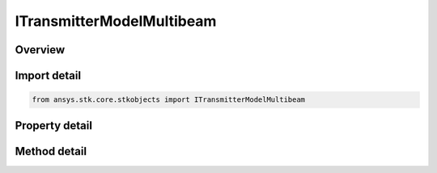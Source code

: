 ITransmitterModelMultibeam
==========================

.. py:class:: ansys.stk.core.stkobjects.ITransmitterModelMultibeam

   object
   
   Provide access to the properties and methods defining a multibeam transmitter model.

.. py:currentmodule:: ITransmitterModelMultibeam

Overview
--------

.. tab-set::

    .. tab-item:: Methods
        
        .. list-table::
            :header-rows: 0
            :widths: auto

            * - :py:attr:`~ansys.stk.core.stkobjects.ITransmitterModelMultibeam.set_filter`
              - Set the current filter model by name.
            * - :py:attr:`~ansys.stk.core.stkobjects.ITransmitterModelMultibeam.set_modulator`
              - Set the current modulator model by name.

    .. tab-item:: Properties
        
        .. list-table::
            :header-rows: 0
            :widths: auto

            * - :py:attr:`~ansys.stk.core.stkobjects.ITransmitterModelMultibeam.data_rate`
              - Gets or sets the data rate.
            * - :py:attr:`~ansys.stk.core.stkobjects.ITransmitterModelMultibeam.post_transmit_gains_losses`
              - Gets the collection of additional post transmit gains and losses.
            * - :py:attr:`~ansys.stk.core.stkobjects.ITransmitterModelMultibeam.enable_filter`
              - Gets or set the flag determines whether or not to enable the Filter.
            * - :py:attr:`~ansys.stk.core.stkobjects.ITransmitterModelMultibeam.supported_filters`
              - Gets an array of supported filter model names.
            * - :py:attr:`~ansys.stk.core.stkobjects.ITransmitterModelMultibeam.filter`
              - Gets the current filter model.
            * - :py:attr:`~ansys.stk.core.stkobjects.ITransmitterModelMultibeam.supported_modulators`
              - Gets an array of supported modulator model names.
            * - :py:attr:`~ansys.stk.core.stkobjects.ITransmitterModelMultibeam.modulator`
              - Gets the current modulator model.
            * - :py:attr:`~ansys.stk.core.stkobjects.ITransmitterModelMultibeam.antenna_system`
              - Gets the antenna system.


Import detail
-------------

.. code-block:: python

    from ansys.stk.core.stkobjects import ITransmitterModelMultibeam


Property detail
---------------

.. py:property:: data_rate
    :canonical: ansys.stk.core.stkobjects.ITransmitterModelMultibeam.data_rate
    :type: float

    Gets or sets the data rate.

.. py:property:: post_transmit_gains_losses
    :canonical: ansys.stk.core.stkobjects.ITransmitterModelMultibeam.post_transmit_gains_losses
    :type: IAdditionalGainLossCollection

    Gets the collection of additional post transmit gains and losses.

.. py:property:: enable_filter
    :canonical: ansys.stk.core.stkobjects.ITransmitterModelMultibeam.enable_filter
    :type: bool

    Gets or set the flag determines whether or not to enable the Filter.

.. py:property:: supported_filters
    :canonical: ansys.stk.core.stkobjects.ITransmitterModelMultibeam.supported_filters
    :type: list

    Gets an array of supported filter model names.

.. py:property:: filter
    :canonical: ansys.stk.core.stkobjects.ITransmitterModelMultibeam.filter
    :type: IRFFilterModel

    Gets the current filter model.

.. py:property:: supported_modulators
    :canonical: ansys.stk.core.stkobjects.ITransmitterModelMultibeam.supported_modulators
    :type: list

    Gets an array of supported modulator model names.

.. py:property:: modulator
    :canonical: ansys.stk.core.stkobjects.ITransmitterModelMultibeam.modulator
    :type: IModulatorModel

    Gets the current modulator model.

.. py:property:: antenna_system
    :canonical: ansys.stk.core.stkobjects.ITransmitterModelMultibeam.antenna_system
    :type: IAntennaSystem

    Gets the antenna system.


Method detail
-------------







.. py:method:: set_filter(self, name: str) -> None
    :canonical: ansys.stk.core.stkobjects.ITransmitterModelMultibeam.set_filter

    Set the current filter model by name.

    :Parameters:

    **name** : :obj:`~str`

    :Returns:

        :obj:`~None`



.. py:method:: set_modulator(self, name: str) -> None
    :canonical: ansys.stk.core.stkobjects.ITransmitterModelMultibeam.set_modulator

    Set the current modulator model by name.

    :Parameters:

    **name** : :obj:`~str`

    :Returns:

        :obj:`~None`



